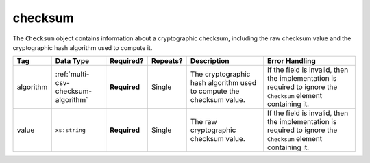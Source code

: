 .. This file is auto-generated.  Do not edit it by hand!

.. _multi-csv-checksum:

checksum
========

The ``Checksum`` object contains information about a cryptographic checksum, including
the raw checksum value and the cryptographic hash algorithm used to compute it.

+--------------+-------------------------------------+--------------+--------------+------------------------------------------+------------------------------------------+
| Tag          | Data Type                           | Required?    | Repeats?     | Description                              | Error Handling                           |
+==============+=====================================+==============+==============+==========================================+==========================================+
| algorithm    | :ref:`multi-csv-checksum-algorithm` | **Required** | Single       | The cryptographic hash algorithm used to | If the field is invalid, then the        |
|              |                                     |              |              | compute the checksum value.              | implementation is required to ignore the |
|              |                                     |              |              |                                          | ``Checksum`` element containing it.      |
+--------------+-------------------------------------+--------------+--------------+------------------------------------------+------------------------------------------+
| value        | ``xs:string``                       | **Required** | Single       | The raw cryptographic checksum value.    | If the field is invalid, then the        |
|              |                                     |              |              |                                          | implementation is required to ignore the |
|              |                                     |              |              |                                          | ``Checksum`` element containing it.      |
+--------------+-------------------------------------+--------------+--------------+------------------------------------------+------------------------------------------+

.. code-block:: csv-table
   :linenos:

    id,algorithm,value
    ch1,sha-256,65b634c5037f8a344616020d8060d233daa37b0f032a71d0d15ad7a5d3afa68e
